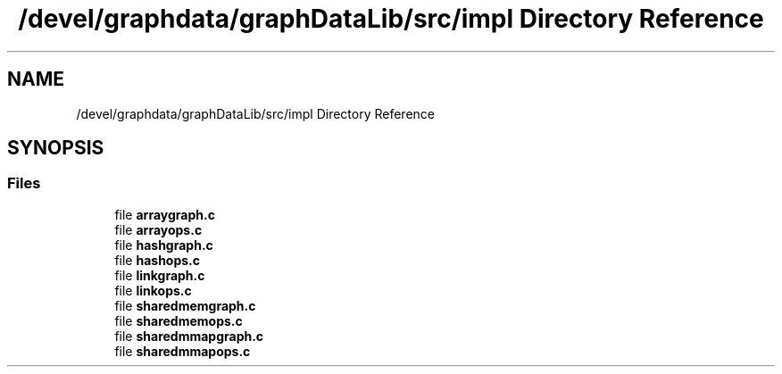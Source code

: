 .TH "/devel/graphdata/graphDataLib/src/impl Directory Reference" 3 "Graph Data Shared Library" \" -*- nroff -*-
.ad l
.nh
.SH NAME
/devel/graphdata/graphDataLib/src/impl Directory Reference
.SH SYNOPSIS
.br
.PP
.SS "Files"

.in +1c
.ti -1c
.RI "file \fBarraygraph\&.c\fP"
.br
.ti -1c
.RI "file \fBarrayops\&.c\fP"
.br
.ti -1c
.RI "file \fBhashgraph\&.c\fP"
.br
.ti -1c
.RI "file \fBhashops\&.c\fP"
.br
.ti -1c
.RI "file \fBlinkgraph\&.c\fP"
.br
.ti -1c
.RI "file \fBlinkops\&.c\fP"
.br
.ti -1c
.RI "file \fBsharedmemgraph\&.c\fP"
.br
.ti -1c
.RI "file \fBsharedmemops\&.c\fP"
.br
.ti -1c
.RI "file \fBsharedmmapgraph\&.c\fP"
.br
.ti -1c
.RI "file \fBsharedmmapops\&.c\fP"
.br
.in -1c
